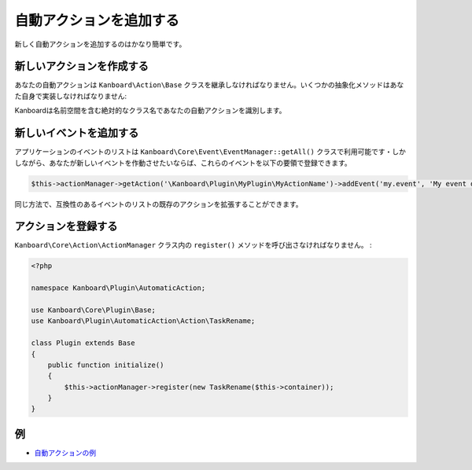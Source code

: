自動アクションを追加する
========================

新しく自動アクションを追加するのはかなり簡単です。

新しいアクションを作成する
---------------------

あなたの自動アクションは ``Kanboard\Action\Base`` クラスを継承しなければなりません。いくつかの抽象化メソッドはあなた自身で実装しなければなりません:

+---------------------------------------+---------------------------------------------+
| メソッド                                | 概要                                         |
+=======================================+=============================================+
| ``getDescription()``                  | ユーザーインターフェース内で概要を可視化   |
+---------------------------------------+---------------------------------------------+
| ``getCompatibleEvents()``             | 互換性のあるイベントのリストを取得           |
+---------------------------------------+---------------------------------------------+
| ``getActionRequiredParameters()``     | アクションに必要なパラメータを取得   |
|                                       | (ユーザーが定義)                       |
+---------------------------------------+---------------------------------------------+
| ``getEventRequiredParameters()``      | イベントに必要なパラメータを取得    |
+---------------------------------------+---------------------------------------------+
| ``doAction(array $data)``             | アクションを実行。成功時はtrueを     |
|                                       | 返さなければならない                                    |
+---------------------------------------+---------------------------------------------+
| ``hasRequiredCondition(array $data)`` | イベントのデータがアクションを     |
|                                       | 起こす条件に合ってるかチェックする                      |
+---------------------------------------+---------------------------------------------+

Kanboardは名前空間を含む絶対的なクラス名であなたの自動アクションを識別します。

新しいイベントを追加する
-----------------

アプリケーションのイベントのリストは ``Kanboard\Core\Event\EventManager::getAll()`` クラスで利用可能です・しかしながら、あなたが新しいイベントを作動させたいならば、これらのイベントを以下の要領で登録できます。

.. code:: php

    $this->actionManager->getAction('\Kanboard\Plugin\MyPlugin\MyActionName')->addEvent('my.event', 'My event description');

同じ方法で、互換性のあるイベントのリストの既存のアクションを拡張することができます。

アクションを登録する
----------------------

``Kanboard\Core\Action\ActionManager`` クラス内の ``register()`` メソッドを呼び出さなければなりません。 :

.. code:: php

    <?php

    namespace Kanboard\Plugin\AutomaticAction;

    use Kanboard\Core\Plugin\Base;
    use Kanboard\Plugin\AutomaticAction\Action\TaskRename;

    class Plugin extends Base
    {
        public function initialize()
        {
            $this->actionManager->register(new TaskRename($this->container));
        }
    }

例
-------

-  `自動アクションの例 <https://github.com/kanboard/plugin-example-automatic-action>`__
